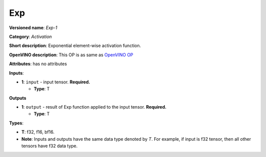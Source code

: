 .. SPDX-FileCopyrightText: 2020-2021 Intel Corporation
..
.. SPDX-License-Identifier: CC-BY-4.0

---
Exp
---

**Versioned name**: *Exp-1*

**Category**: *Activation*

**Short description**: Exponential element-wise activation function.

**OpenVINO description**: This OP is as same as `OpenVINO OP
<https://docs.openvino.ai/2021.1/openvino_docs_ops_activation_Exp_1.html>`__

**Attributes**: has no attributes

**Inputs**:

* **1**: ``input`` - input tensor. **Required.**

  * **Type**: T

**Outputs**

* **1**: ``output`` - result of Exp function applied to the input tensor.
  **Required.**

  * **Type**: T

**Types**:

* **T**: f32, f16, bf16.
* **Note**: Inputs and outputs have the same data type denoted by *T*. For
  example, if input is f32 tensor, then all other tensors have f32 data type.
